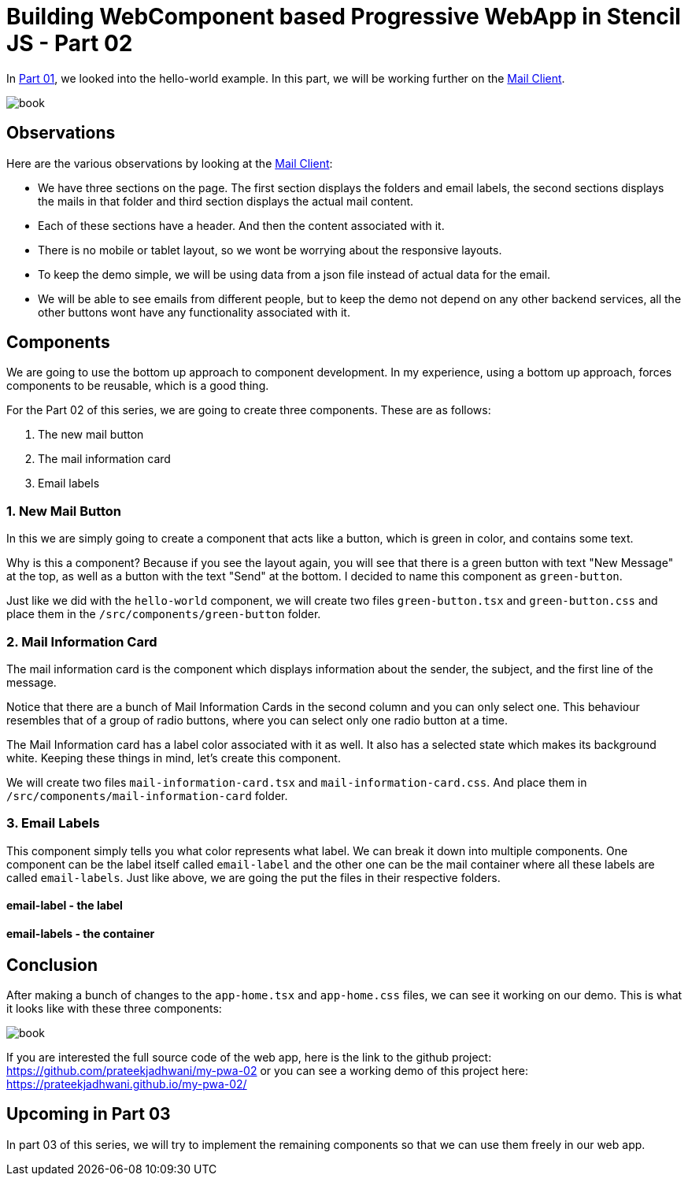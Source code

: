= Building WebComponent based Progressive WebApp in Stencil JS - Part 02
:hp-tags: webcomponents, stencil, stenciljs, helloworld, pwa, webapp

In link:https://prateekjadhwani.github.io/2018/03/03/Building-Web-Component-based-Progressive-Web-App-in-Stencil-JS-Part-01.html[Part 01], we looked into the hello-world example. In this part, we will be working further on the link:https://dribbble.com/shots/2359374-Mail-client-app[Mail Client].

image::https://raw.githubusercontent.com/prateekjadhwani/prateekjadhwani.github.io/master/images/mail-client-app-Jakub-Antalik.png[book, align="center"]

== Observations

Here are the various observations by looking at the link:https://dribbble.com/shots/2359374-Mail-client-app[Mail Client]:

- We have three sections on the page.  The first section displays the folders and email labels, the second sections displays the mails in that folder and third section displays the actual mail content.
- Each of these sections have a header. And then the content associated with it.
- There is no mobile or tablet layout, so we wont be worrying about the responsive layouts.
- To keep the demo simple, we will be using data from a json file instead of actual data for the email.
- We will be able to see emails from different people, but to keep the demo not depend on any other backend services, all the other buttons wont have any functionality associated with it.

== Components

We are going to use the bottom up approach to component development. In my experience, using a bottom up approach, forces components to be reusable, which is a good thing.

For the Part 02 of this series, we are going to create three components. These are as follows:

1. The new mail button
2. The mail information card
3. Email labels

=== 1. New Mail Button

In this we are simply going to create a component that acts like a button, which is green in color, and contains some text.

Why is this a component? Because if you see the layout again, you will see that there is a green button with text "New Message" at the top, as well as a button with the text "Send" at the bottom. I decided to name this component as `green-button`.

Just like we did with the `hello-world` component, we will create two files `green-button.tsx` and `green-button.css` and place them in the `/src/components/green-button` folder.

++++
<div>
<script src="https://gist.github.com/prateekjadhwani/7e87318e4904bd9d9be430e65f0ea879.js"></script>
</div>
++++

=== 2. Mail Information Card

The mail information card is the component which displays information about the sender, the subject, and the first line of the message.

Notice that there are a bunch of Mail Information Cards in the second column and you can only select one. This behaviour resembles that of a group of radio buttons, where you can select only one radio button at a time.

The Mail Information card has a label color associated with it as well. It also has a selected state which makes its background white. Keeping these things in mind, let's create this component.

We will create two files `mail-information-card.tsx` and `mail-information-card.css`. And place them in `/src/components/mail-information-card` folder.

++++
<div>
<script src="https://gist.github.com/prateekjadhwani/ed7291cf9f097d27285f0b2924e9b749.js"></script>
</div>
++++

=== 3. Email Labels

This component simply tells you what color represents what label. We can break it down into multiple components. One component can be the label itself called `email-label` and the other one can be the mail container where all these labels are called `email-labels`. Just like above, we are going the put the files in their respective folders.

==== email-label - the label

++++
<div>
<script src="https://gist.github.com/prateekjadhwani/351fe687d1910a338cad5d488a8123f4.js"></script>
</div>
++++

==== email-labels - the container

++++
<div>
<script src="https://gist.github.com/prateekjadhwani/aa0eadd919057e20da81b7dcf950e35c.js"></script>
</div>
++++

== Conclusion

After making a bunch of changes to the `app-home.tsx` and `app-home.css` files, we can see it working on our demo. This is what it looks like with these three components:

image::https://raw.githubusercontent.com/prateekjadhwani/prateekjadhwani.github.io/master/images/stencil-js-poc-sceenshot-01.png[book, align="center"]

If you are interested the full source code of the web app, here is the link to the github project: https://github.com/prateekjadhwani/my-pwa-02 or you can see a working demo of this project here: https://prateekjadhwani.github.io/my-pwa-02/

== Upcoming in Part 03

In part 03 of this series, we will try to implement the remaining components so that we can use them freely in our web app. 
